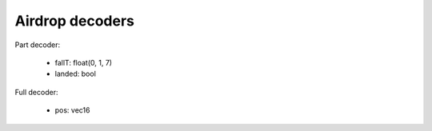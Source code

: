 Airdrop decoders
================

Part decoder:

 * fallT: float(0, 1, 7)
 * landed: bool

Full decoder:

 * pos: vec16

